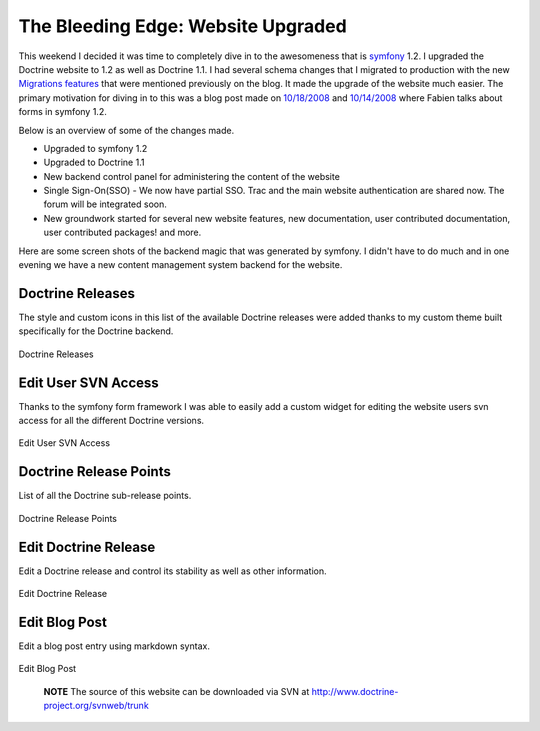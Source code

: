 The Bleeding Edge: Website Upgraded
===================================

This weekend I decided it was time to completely dive in to the
awesomeness that is `symfony <http://www.symfony-project.com>`_
1.2. I upgraded the Doctrine website to 1.2 as well as Doctrine
1.1. I had several schema changes that I migrated to production
with the new
`Migrations features <http://www.doctrine-project.org/blog/new-to-migrations-in-1-1>`_
that were mentioned previously on the blog. It made the upgrade of
the website much easier. The primary motivation for diving in to
this was a blog post made on
`10/18/2008 <http://www.symfony-project.org/blog/2008/10/18/spice-up-your-forms-with-some-nice-widgets-and-validators>`_
and
`10/14/2008 <http://www.symfony-project.org/blog/2008/10/14/new-in-symfony-1-2-make-your-choice>`_
where Fabien talks about forms in symfony 1.2.

Below is an overview of some of the changes made.


-  Upgraded to symfony 1.2
-  Upgraded to Doctrine 1.1
-  New backend control panel for administering the content of the
   website
-  Single Sign-On(SSO) - We now have partial SSO. Trac and the main
   website authentication are shared now. The forum will be integrated
   soon.
-  New groundwork started for several new website features, new
   documentation, user contributed documentation, user contributed
   packages! and more.

Here are some screen shots of the backend magic that was generated
by symfony. I didn't have to do much and in one evening we have a
new content management system backend for the website.

Doctrine Releases
-----------------

The style and custom icons in this list of the available Doctrine
releases were added thanks to my custom theme built specifically
for the Doctrine backend.

.. figure:: http://www.doctrine-project.com/uploads/assets/api_release_list.png
   :align: center
   :alt: Doctrine Releases
   
   Doctrine Releases

Edit User SVN Access
--------------------

Thanks to the symfony form framework I was able to easily add a
custom widget for editing the website users svn access for all the
different Doctrine versions.

.. figure:: http://www.doctrine-project.com/uploads/assets/edit_user_svn_access.png
   :align: center
   :alt: Edit User SVN Access
   
   Edit User SVN Access

Doctrine Release Points
-----------------------

List of all the Doctrine sub-release points.

.. figure:: http://www.doctrine-project.com/uploads/assets/api_release_points_list.png
   :align: center
   :alt: Doctrine Release Points
   
   Doctrine Release Points

Edit Doctrine Release
---------------------

Edit a Doctrine release and control its stability as well as other
information.

.. figure:: http://www.doctrine-project.com/uploads/assets/edit_api_release.png
   :align: center
   :alt: Edit Doctrine Release
   
   Edit Doctrine Release

Edit Blog Post
--------------

Edit a blog post entry using markdown syntax.

.. figure:: http://www.doctrine-project.com/uploads/assets/edit_blog_post.png
   :align: center
   :alt: Edit Blog Post
   
   Edit Blog Post

        **NOTE** The source of this website can be downloaded via SVN at
        `http://www.doctrine-project.org/svnweb/trunk <http://www.doctrine-project.org/svnweb/trunk>`_





.. author:: jwage 
.. categories:: none
.. tags:: none
.. comments::
